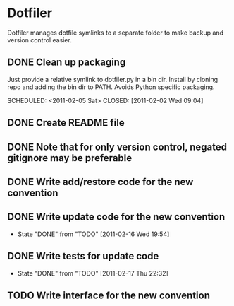 * Dotfiler
:PROPERTIES:
:CATEGORY: Dotfiler
:END:

Dotfiler manages dotfile symlinks to a separate folder to make backup
and version control easier.

** DONE Clean up packaging

Just provide a relative symlink to dotfiler.py in a bin dir. Install
by cloning repo and adding the bin dir to PATH. Avoids Python specific
packaging.

SCHEDULED: <2011-02-05 Sat> CLOSED: [2011-02-02 Wed 09:04]
** DONE Create README file
SCHEDULED: <2011-02-05 Sat> CLOSED: [2011-02-02 Wed 10:02]
** DONE Note that for only version control, negated gitignore may be preferable
SCHEDULED: <2011-02-11 Fri> CLOSED: [2011-02-11 Fri 10:53]
** DONE Write add/restore code for the new convention
SCHEDULED: <2011-02-12 Sat> CLOSED: [2011-02-12 Sat 11:05]

** DONE Write update code for the new convention
SCHEDULED: <2011-02-16 Wed> CLOSED: [2011-02-16 Wed 19:54]
- State "DONE"       from "TODO"       [2011-02-16 Wed 19:54]
** DONE Write tests for update code
SCHEDULED: <2011-02-19 Sat> CLOSED: [2011-02-17 Thu 22:32]
- State "DONE"       from "TODO"       [2011-02-17 Thu 22:32]
** TODO Write interface for the new convention
SCHEDULED: <2011-02-19 Sat>
